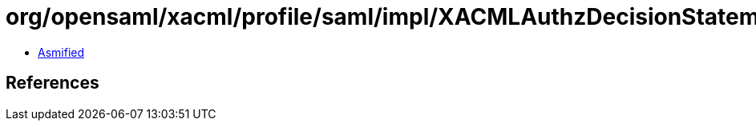 = org/opensaml/xacml/profile/saml/impl/XACMLAuthzDecisionStatementTypeImpl.class

 - link:XACMLAuthzDecisionStatementTypeImpl-asmified.java[Asmified]

== References

